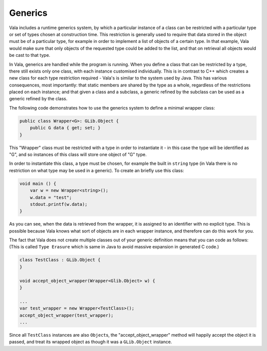 Generics
========

Vala includes a runtime generics system, by which a particular instance of a class can be restricted with a particular type or set of types chosen at construction time.  This restriction is generally used to require that data stored in the object must be of a particular type, for example in order to implement a list of objects of a certain type. In that example, Vala would make sure that only objects of the requested type could be added to the list, and that on retrieval all objects would be cast to that type.

In Vala, generics are handled while the program is running.  When you define a class that can be restricted by a type, there still exists only one class, with each instance customised individually.  This is in contrast to C++ which creates a new class for each type restriction required - Vala's is similar to the system used by Java.  This has various consequences, most importantly: that static members are shared by the type as a whole, regardless of the restrictions placed on each instance; and that given a class and a subclass, a generic refined by the subclass can be used as a generic refined by the class.

The following code demonstrates how to use the generics system to define a minimal wrapper class:

.. code-block:: vala

   public class Wrapper<G>: GLib.Object {
       public G data { get; set; }
   }

This "Wrapper" class must be restricted with a type in order to instantiate it - in this case the type will be identified as "G", and so instances of this class will store one object of "G" type.

In order to instantiate this class, a type must be chosen, for example the built in ``string`` type (in Vala there is no restriction on what type may be used in a generic).  To create an briefly use this class:

.. code-block:: vala

   void main () {
       var w = new Wrapper<string>();
       w.data = "test";
       stdout.printf(w.data);
   }

As you can see, when the data is retrieved from the wrapper, it is assigned to an identifier with no explicit type. This is possible because Vala knows what sort of objects are in each wrapper instance, and therefore can do this work for you.

The fact that Vala does not create multiple classes out of your generic definition means that you can code as follows:
(This is called ``Type Erasure`` which is same in Java to avoid massive expansion in generated C code.)

.. code-block:: vala

   class TestClass : GLib.Object {
   }

   void accept_object_wrapper(Wrapper<Glib.Object> w) {
   }

   ...
   var test_wrapper = new Wrapper<TestClass>();
   accept_object_wrapper(test_wrapper);
   ...

Since all ``TestClass`` instances are also ``Object``\s, the "accept_object_wrapper" method will happily accept the object it is passed, and treat its wrapped object as though it was a ``GLib.Object`` instance.

